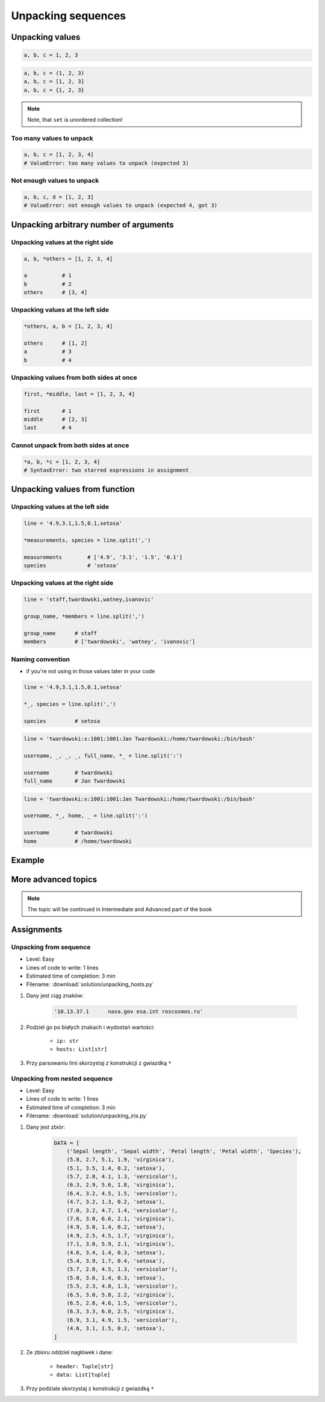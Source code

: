 *******************
Unpacking sequences
*******************


Unpacking values
================
.. code-block:: python

    a, b, c = 1, 2, 3

.. code-block:: python

    a, b, c = (1, 2, 3)
    a, b, c = [1, 2, 3]
    a, b, c = {1, 2, 3}

.. note:: Note, that ``set`` is unordered collection!

Too many values to unpack
-------------------------
.. code-block:: python

    a, b, c = [1, 2, 3, 4]
    # ValueError: too many values to unpack (expected 3)

Not enough values to unpack
---------------------------
.. code-block:: python

    a, b, c, d = [1, 2, 3]
    # ValueError: not enough values to unpack (expected 4, got 3)


Unpacking arbitrary number of arguments
=======================================

Unpacking values at the right side
----------------------------------
.. code-block:: python

    a, b, *others = [1, 2, 3, 4]

    a           # 1
    b           # 2
    others      # [3, 4]

Unpacking values at the left side
---------------------------------
.. code-block:: python

    *others, a, b = [1, 2, 3, 4]

    others      # [1, 2]
    a           # 3
    b           # 4

Unpacking values from both sides at once
----------------------------------------
.. code-block:: python

    first, *middle, last = [1, 2, 3, 4]

    first       # 1
    middle      # [2, 3]
    last        # 4

Cannot unpack from both sides at once
-------------------------------------
.. code-block:: python

    *a, b, *c = [1, 2, 3, 4]
    # SyntaxError: two starred expressions in assignment


Unpacking values from function
==============================

Unpacking values at the left side
---------------------------------
.. code-block:: python

    line = '4.9,3.1,1.5,0.1,setosa'

    *measurements, species = line.split(',')

    measurements        # ['4.9', '3.1', '1.5', '0.1']
    species             # 'setosa'

Unpacking values at the right side
----------------------------------
.. code-block:: python

    line = 'staff,twardowski,watney,ivanovic'

    group_name, *members = line.split(',')

    group_name      # staff
    members         # ['twardowski', 'watney', 'ivanovic']

Naming convention
-----------------
* if you're not using in those values later in your code

.. code-block:: python

    line = '4.9,3.1,1.5,0.1,setosa'

    *_, species = line.split(',')

    species         # setosa

.. code-block:: python

    line = 'twardowski:x:1001:1001:Jan Twardowski:/home/twardowski:/bin/bash'

    username, _, _, _, full_name, *_ = line.split(':')

    username        # twardowski
    full_name       # Jan Twardowski

.. code-block:: python

    line = 'twardowski:x:1001:1001:Jan Twardowski:/home/twardowski:/bin/bash'

    username, *_, home, _ = line.split(':')

    username        # twardowski
    home            # /home/twardowski


Example
=======
.. code-block:: python
    :caption: With ``dict`` all values are namespaced

    DATA = {'features': [4.9, 3.1, 1.5, 0.1], 'species': 'setosa'}

    DATA['features']
    # [4.9, 3.1, 1.5, 0.1]

    DATA['species']
    # 'setosa'

.. code-block:: python
    :caption: In most cases you'll get ``tuple``, because it's a bit faster

    DATA = (4.9, 3.1, 1.5, 0.1, 'setosa')

    *features, species = DATA

    features
    # 4.9, 3.1, 1.5, 0.1

    species
    # 'setosa'


More advanced topics
====================
.. note:: The topic will be continued in Intermediate and Advanced part of the book


Assignments
===========

Unpacking from sequence
-----------------------
* Level: Easy
* Lines of code to write: 1 lines
* Estimated time of completion: 3 min
* Filename: :download:`solution/unpacking_hosts.py`

#. Dany jest ciąg znaków:

    .. code-block:: python

        '10.13.37.1      nasa.gov esa.int roscosmos.ru'

#. Podziel go po białych znakach i wydostań wartości:

    * ``ip: str``
    * ``hosts: List[str]``

#. Przy parsowaniu linii skorzystaj z konstrukcji z gwiazdką ``*``

Unpacking from nested sequence
------------------------------
* Level: Easy
* Lines of code to write: 1 lines
* Estimated time of completion: 3 min
* Filename: :download:`solution/unpacking_iris.py`

#. Dany jest zbiór:

    .. code-block:: python

        DATA = [
            ('Sepal length', 'Sepal width', 'Petal length', 'Petal width', 'Species'),
            (5.8, 2.7, 5.1, 1.9, 'virginica'),
            (5.1, 3.5, 1.4, 0.2, 'setosa'),
            (5.7, 2.8, 4.1, 1.3, 'versicolor'),
            (6.3, 2.9, 5.6, 1.8, 'virginica'),
            (6.4, 3.2, 4.5, 1.5, 'versicolor'),
            (4.7, 3.2, 1.3, 0.2, 'setosa'),
            (7.0, 3.2, 4.7, 1.4, 'versicolor'),
            (7.6, 3.0, 6.6, 2.1, 'virginica'),
            (4.9, 3.0, 1.4, 0.2, 'setosa'),
            (4.9, 2.5, 4.5, 1.7, 'virginica'),
            (7.1, 3.0, 5.9, 2.1, 'virginica'),
            (4.6, 3.4, 1.4, 0.3, 'setosa'),
            (5.4, 3.9, 1.7, 0.4, 'setosa'),
            (5.7, 2.8, 4.5, 1.3, 'versicolor'),
            (5.0, 3.6, 1.4, 0.3, 'setosa'),
            (5.5, 2.3, 4.0, 1.3, 'versicolor'),
            (6.5, 3.0, 5.8, 2.2, 'virginica'),
            (6.5, 2.8, 4.6, 1.5, 'versicolor'),
            (6.3, 3.3, 6.0, 2.5, 'virginica'),
            (6.9, 3.1, 4.9, 1.5, 'versicolor'),
            (4.6, 3.1, 1.5, 0.2, 'setosa'),
        ]

#. Ze zbioru oddziel nagłówek i dane:

    * ``header: Tuple[str]``
    * ``data: List[tuple]``

#. Przy podziale skorzystaj z konstrukcji z gwiazdką ``*``
